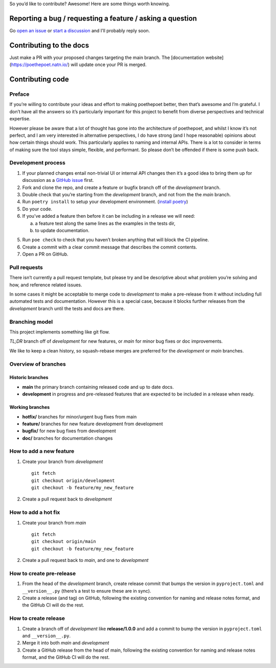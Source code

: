 So you’d like to contribute? Awesome! Here are some things worth
knowing.

Reporting a bug / requesting a feature / asking a question
----------------------------------------------------------

Go `open an issue <https://github.com/nat-n/poethepoet/issues>`_ or
`start a discussion <https://github.com/nat-n/poethepoet/discussions>`_ and
I’ll probably reply soon.

Contributing to the docs
------------------------

Just make a PR with your proposed changes targeting the main branch. 
The [documentation website](https://poethepoet.natn.io/) will update once your
PR is merged.

Contributing code
-----------------

Preface
~~~~~~~

If you’re willing to contribute your ideas and effort to making poethepoet
better, then that’s awesome and I’m grateful. I don’t have all the answers so
it’s particularly important for this project to benefit from diverse
perspectives and technical expertise.

However please be aware that a lot of thought has gone into the architecture of
poethepoet, and whilst I know it’s not perfect, and I am very interested in
alternative perspectives, I do have strong (and I hope reasonable) opinions
about how certain things should work. This particularly applies to naming and
internal APIs. There is a lot to consider in terms of making sure the tool stays
simple, flexible, and performant. So please don’t be offended if there is some
push back.

Development process
~~~~~~~~~~~~~~~~~~~

1. If your planned changes entail non-trivial UI or internal API changes then
   it’s a good idea to bring them up for discussion as a
   `GitHub issue <https://github.com/nat-n/poethepoet/issues>`_ first.

2. Fork and clone the repo, and create a feature or bugfix branch off of the
   *development* branch.

3. Double check that you’re starting from the *development* branch, and not from
   the the *main* branch.

4. Run ``poetry install`` to setup your development environment.
   (`install poetry <https://python-poetry.org/docs/#installation>`__)

5. Do your code.

6. If you’ve added a feature then before it can be including in a release we
   will need:

   a. a feature test along the same lines as the examples in the tests dir,
   b. to update documentation.

5. Run ``poe check`` to check that you haven’t broken anything that will
   block the CI pipeline.

6. Create a commit with a clear commit message that describes the commit
   contents.

7. Open a PR on GitHub.

Pull requests
~~~~~~~~~~~~~

There isn’t currently a pull request template, but please try and be descriptive
about what problem you’re solving and how, and reference related issues.

In some cases it might be acceptable to merge code to *development* to make a
pre-release from it without including full automated tests and documentation.
However this is a special case, because it blocks further releases from the
*development* branch until the tests and docs are there.

Branching model
~~~~~~~~~~~~~~~

This project implements something like git flow.

*TL;DR* branch off of *development* for new features, or *main* for minor bug
fixes or doc improvements.

We like to keep a clean history, so squash-rebase merges are preferred for the
*development* or *main* branches.

Overview of branches
~~~~~~~~~~~~~~~~~~~~

Historic branches
^^^^^^^^^^^^^^^^^

-  **main** the primary branch containing released code and up to date docs.
-  **development** in progress and pre-released features that are expected to be
   included in a release when ready.

Working branches
^^^^^^^^^^^^^^^^

-  **hotfix/** branches for minor/urgent bug fixes from main
-  **feature/** branches for new feature development from development
-  **bugfix/** for new bug fixes from development
-  **doc/** branches for documentation changes

How to add a new feature
~~~~~~~~~~~~~~~~~~~~~~~~

1. Create your branch from *development*

   ::

      git fetch
      git checkout origin/development
      git checkout -b feature/my_new_feature

2. Create a pull request back to *development*

How to add a hot fix
~~~~~~~~~~~~~~~~~~~~

1. Create your branch from *main*

   ::

      git fetch
      git checkout origin/main
      git checkout -b feature/my_new_feature

2. Create a pull request back to *main*, and one to *development*

How to create pre-release
~~~~~~~~~~~~~~~~~~~~~~~~~

1. From the head of the *development* branch, create release commit that
   bumps the version in ``pyproject.toml`` and ``__version__.py``
   (there’s a test to ensure these are in sync).
2. Create a release (and tag) on GitHub, following the existing
   convention for naming and release notes format, and the GitHub CI
   will do the rest.

How to create release
~~~~~~~~~~~~~~~~~~~~~

1. Create a branch off of *development* like **release/1.0.0** and add a
   commit to bump the version in ``pyproject.toml`` and
   ``__version__.py``.
2. Merge it into both *main* and *development*
3. Create a GitHub release from the head of main, following the existing
   convention for naming and release notes format, and the GitHub CI
   will do the rest.
